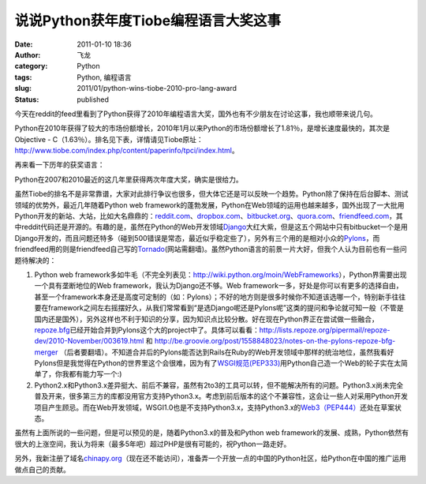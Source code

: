 说说Python获年度Tiobe编程语言大奖这事
#####################################
:date: 2011-01-10 18:36
:author: 飞龙
:category: Python
:tags: Python, 编程语言
:slug: 2011/01/python-wins-tiobe-2010-pro-lang-award
:status: published

今天在reddit的feed里看到了Python获得了2010年编程语言大奖，国外也有不少朋友在讨论这事，我也顺带来说几句。

Python在2010年获得了较大的市场份额增长，2010年1月以来Python的市场份额增长了1.81％，是增长速度最快的，其次是Objective
-
C（1.63％）。排名见下表，详情请见Tiobe原址：\ http://www.tiobe.com/index.php/content/paperinfo/tpci/index.html\ 。

|image0|

再来看一下历年的获奖语言：

|image1|

Python在2007和2010最近的这几年里获得两次年度大奖，确实是很给力。

虽然Tiobe的排名不是非常靠谱，大家对此排行争议也很多，但大体它还是可以反映一个趋势。Python除了保持在后台脚本、测试领域的优势外，最近几年随着Python
web
framework的蓬勃发展，Python在Web领域的运用也越来越多，国外出现了一大批用Python开发的新站、大站，比如大名鼎鼎的：\ `reddit.com <http://www.reddit.com>`__\ 、\ `dropbox.com <http://www.dropbox.com>`__\ 、\ `bitbucket.org <http://bitbucket.org>`__\ 、\ `quora.com <http://www.quora.com>`__\ 、\ `friendfeed.com <http://friendfeed.com>`__\ ，其中reddit代码还是开源的。有趣的是，虽然在Python的Web开发领域\ `Django <http://www.djangoproject.com>`__\ 大红大紫，但是这五个网站中只有bitbucket一个是用Django开发的，而且问题还特多（碰到500错误是常态，最近似乎稳定些了），另外有三个用的是相对小众的\ `Pylons <http://www.pylonshq.com>`__\ ，而friendfeed用的则是friendfeed自己写的\ `Tornado <http://www.tornadoweb.org>`__\ (网站需翻墙)。虽然Python语言的前景一片大好，但我个人认为目前也有一些问题待解决的：

#. Python web
   framework多如牛毛（不完全列表见：\ http://wiki.python.org/moin/WebFrameworks\ ），Python界需要出现一个具有垄断地位的Web
   framework，我认为Django还不够。Web
   framework一多，好处是你可以有更多的选择自由，甚至一个framework本身还是高度可定制的（如：Pylons）；不好的地方则是很多时候你不知道该选哪一个，特别新手往往要在framework之间左右摇摆好久，从我们常常看到“是选Django呢还是Pylons呢”这类的提问和争论就可知一般（不管是国内还是国外），另外这样也不利于知识的分享，因为知识点比较分散。好在现在Python界正在尝试做一些融合，\ `repoze.bfg <http://bfg.repoze.org/>`__\ 已经开始合并到Pylons这个大的project中了。具体可以看看：\ http://lists.repoze.org/pipermail/repoze-dev/2010-November/003619.html
   和
   http://be.groovie.org/post/1558848023/notes-on-the-pylons-repoze-bfg-merger
   （后者要翻墙）。不知道合并后的Pylons能否达到Rails在Ruby的Web开发领域中那样的统治地位，虽然我看好Pylons但是我觉得在Python的世界里这个会很难，因为有了\ `WSGI规范(PEP333) <http://www.python.org/dev/peps/pep-0333/>`__\ 用Python自己造一个Web的轮子实在太简单了，你我都有能力写一个:)
#. Python2.x和Python3.x差异挺大、前后不兼容，虽然有2to3的工具可以转，但不能解决所有的问题。Python3.x尚未完全普及开来，很多第三方的库都没用官方支持Python3.x。考虑到前后版本的这个不兼容性，这会让一些人对采用Python开发项目产生顾忌。而在Web开发领域，WSGI1.0也是不支持Python3.x，支持Python3.x的\ `Web3（PEP444） <http://www.python.org/dev/peps/pep-0444/>`__\ 还处在草案状态。

虽然有上面所说的一些问题，但是可以预见的是，随着Python3.x的普及和Python
web
framework的发展、成熟，Python依然有很大的上涨空间，我认为将来（最多5年吧）超过PHP是很有可能的，祝Python一路走好。

另外，我新注册了域名\ `chinapy.org <http://www.chinapy.org>`__\ （现在还不能访问），准备弄一个开放一点的中国的Python社区，给Python在中国的推广运用做点自己的贡献。

.. |image0| image:: /static/2011/01/python_tiobe_index_2010_winner.jpg
   :class: size-full wp-image-118 aligncenter
   :width: 598px
   :height: 582px
.. |image1| image:: /static/2011/01/python_lang_wins_years.jpg
   :class: size-full wp-image-119 aligncenter
   :width: 144px
   :height: 215px
